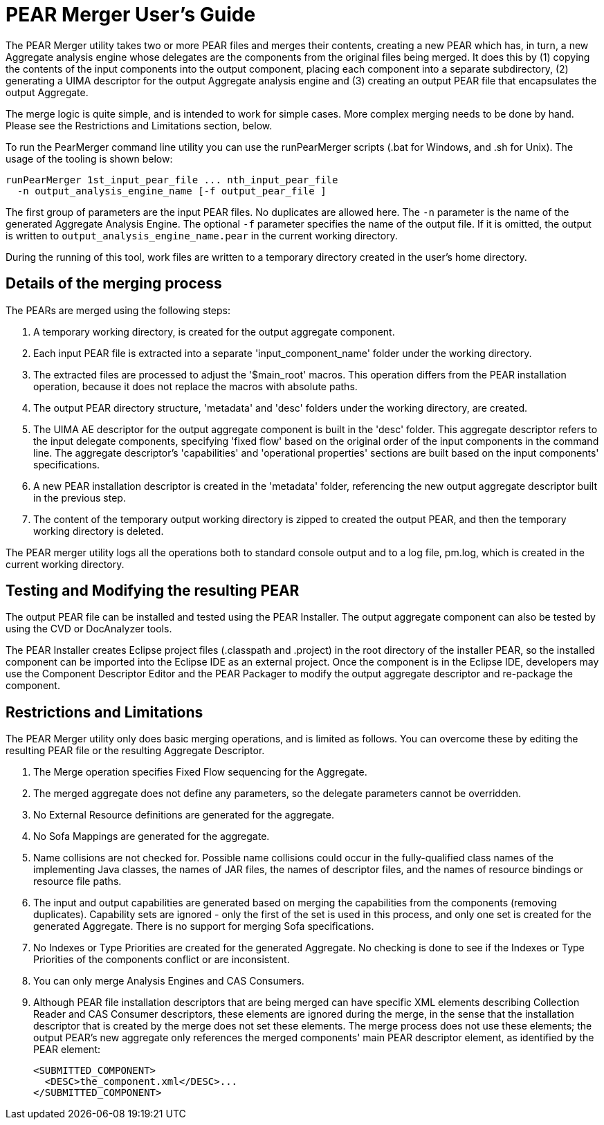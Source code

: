 // Licensed to the Apache Software Foundation (ASF) under one
// or more contributor license agreements. See the NOTICE file
// distributed with this work for additional information
// regarding copyright ownership. The ASF licenses this file
// to you under the Apache License, Version 2.0 (the
// "License"); you may not use this file except in compliance
// with the License. You may obtain a copy of the License at
//
// http://www.apache.org/licenses/LICENSE-2.0
//
// Unless required by applicable law or agreed to in writing,
// software distributed under the License is distributed on an
// "AS IS" BASIS, WITHOUT WARRANTIES OR CONDITIONS OF ANY
// KIND, either express or implied. See the License for the
// specific language governing permissions and limitations
// under the License.

[[ugr.tools.pear.merger]]
= PEAR Merger User's Guide

The PEAR Merger utility takes two or more PEAR files and merges their contents, creating a new PEAR which has, in turn, a new Aggregate analysis engine whose delegates are the components from the original files being merged.
It does this by (1) copying the contents of the input components into the output component, placing each component into a separate subdirectory, (2) generating a UIMA descriptor for the output Aggregate  analysis engine and (3) creating an output PEAR file that encapsulates the output Aggregate.

The merge logic is quite simple, and is intended to work for simple cases.
More complex merging needs to be done by hand.
Please see the Restrictions and Limitations section, below.

To run the PearMerger command line utility you can use the runPearMerger scripts (.bat for Windows, and .sh for Unix). The usage of the tooling is shown below:


[source]
----
runPearMerger 1st_input_pear_file ... nth_input_pear_file 
  -n output_analysis_engine_name [-f output_pear_file ]
----

The first group of parameters are the input PEAR files.
No duplicates are allowed here.
The `-n` parameter is the name of the generated Aggregate Analysis Engine.
The optional `-f` parameter specifies the name of the output file.
If it is omitted, the output is written to `output_analysis_engine_name.pear` in the current working directory.

During the running of this tool, work files are written to a temporary directory created in the user's home directory.

[[ugr.tools.pear.merger.merge_details]]
== Details of the merging process

The PEARs are merged using the following steps:

. A temporary working directory, is created for the output aggregate component.
. Each input PEAR file is extracted into a separate 'input_component_name' folder under the working directory.
. The extracted files are processed to adjust the '$main_root' macros. This operation differs from the PEAR installation operation, because it does not replace the macros with absolute paths.
. The output PEAR directory structure, 'metadata' and 'desc' folders under the working directory, are created.
. The UIMA AE descriptor for the output aggregate component is built in the 'desc' folder. This aggregate descriptor refers to the input delegate components, specifying 'fixed flow' based on the original order of the input components in the command line. The aggregate descriptor's 'capabilities' and 'operational properties' sections are built based on the input components' specifications.
. A new PEAR installation descriptor is created in the 'metadata' folder, referencing the new output aggregate descriptor built in the previous step. 
. The content of the temporary output working directory is zipped to created the output PEAR, and then the temporary working directory is deleted. 

The PEAR merger utility logs all the operations both to standard console output and to a log file, pm.log, which is created in the current working directory.

[[ugr.tools.pear.merger.testing_modifying_resulting_pear]]
== Testing and Modifying the resulting PEAR

The output PEAR file can be installed and tested using the PEAR Installer.
The output aggregate component can also be tested by using the CVD or DocAnalyzer tools.

The PEAR Installer creates Eclipse project files (.classpath and .project) in the root directory of the installer PEAR, so the installed component can be imported into the Eclipse IDE as an external project.
Once the component is in the Eclipse IDE, developers may use the Component Descriptor Editor and the PEAR Packager to modify the output aggregate descriptor and re-package the component.

[[ugr.tools.pear.merger.restrictions_limitations]]
== Restrictions and Limitations

The PEAR Merger utility only does basic merging operations, and is limited as follows.
You can overcome these by editing the resulting PEAR file or the resulting Aggregate Descriptor.

. The Merge operation specifies Fixed Flow sequencing for the Aggregate.
. The merged aggregate does not define any parameters, so the delegate parameters cannot be overridden.
. No External Resource definitions are generated for the aggregate.
. No Sofa Mappings are generated for the aggregate.
. Name collisions are not checked for. Possible name collisions could occur in the fully-qualified class names of the implementing Java classes, the names of JAR files, the names of descriptor files, and the names of resource bindings or resource file paths.
. The input and output capabilities are generated based on merging the capabilities from the components (removing duplicates). Capability sets are ignored - only the first of the set is used in this process, and only one set is created for the generated Aggregate. There is no support for merging Sofa specifications.
. No Indexes or Type Priorities are created for the generated Aggregate. No checking is done to see if the Indexes or Type Priorities of the components conflict or are inconsistent.
. You can only merge Analysis Engines and CAS Consumers. 
. Although PEAR file installation descriptors that are being merged can have specific XML elements describing Collection Reader and CAS Consumer descriptors, these elements are ignored during the merge, in the sense that the installation descriptor that is created by the merge does not set these elements. The merge process does not use these elements; the output PEAR's new aggregate only references the merged components' main PEAR descriptor element, as identified by the PEAR element: 
+
[source]
----
<SUBMITTED_COMPONENT>
  <DESC>the_component.xml</DESC>... 
</SUBMITTED_COMPONENT>
----
